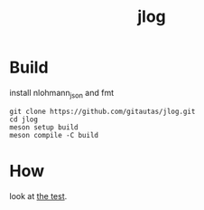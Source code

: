 #+title: jlog
* Build
install nlohmann_json and fmt
#+begin_src shell
git clone https://github.com/gitautas/jlog.git
cd jlog
meson setup build
meson compile -C build
#+end_src

* How
look at [[./jlog_test.cc][the test]].
